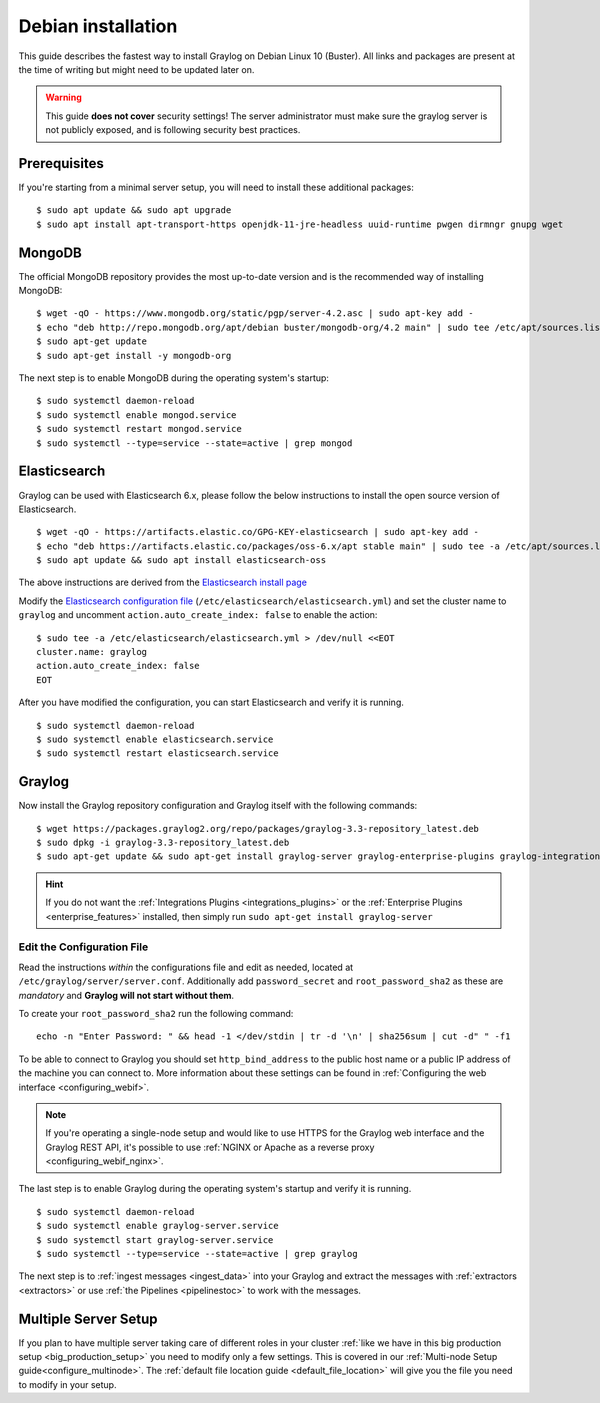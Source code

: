 .. _debianguide:

*******************
Debian installation
*******************

This guide describes the fastest way to install Graylog on Debian Linux 10 (Buster). All links and packages are present at the time of writing but might need to be updated later on.

.. warning:: This guide **does not cover** security settings! The server administrator must make sure the graylog server is not publicly exposed, and is following security best practices.


Prerequisites
-------------

If you're starting from a minimal server setup, you will need to install these additional packages::

  $ sudo apt update && sudo apt upgrade
  $ sudo apt install apt-transport-https openjdk-11-jre-headless uuid-runtime pwgen dirmngr gnupg wget


MongoDB
-------

The official MongoDB repository provides the most up-to-date version and is the recommended way of installing MongoDB::

  $ wget -qO - https://www.mongodb.org/static/pgp/server-4.2.asc | sudo apt-key add -
  $ echo "deb http://repo.mongodb.org/apt/debian buster/mongodb-org/4.2 main" | sudo tee /etc/apt/sources.list.d/mongodb-org-4.2.list
  $ sudo apt-get update
  $ sudo apt-get install -y mongodb-org

The next step is to enable MongoDB during the operating system's startup::

    $ sudo systemctl daemon-reload
    $ sudo systemctl enable mongod.service
    $ sudo systemctl restart mongod.service
    $ sudo systemctl --type=service --state=active | grep mongod

Elasticsearch
-------------

Graylog can be used with Elasticsearch 6.x, please follow the below instructions to install the open source version of Elasticsearch. ::

    $ wget -qO - https://artifacts.elastic.co/GPG-KEY-elasticsearch | sudo apt-key add -
    $ echo "deb https://artifacts.elastic.co/packages/oss-6.x/apt stable main" | sudo tee -a /etc/apt/sources.list.d/elastic-6.x.list
    $ sudo apt update && sudo apt install elasticsearch-oss

The above instructions are derived from the `Elasticsearch install page <https://www.elastic.co/guide/en/elasticsearch/reference/6.8/deb.html>`__


Modify the `Elasticsearch configuration file <https://www.elastic.co/guide/en/elasticsearch/reference/6.x/settings.html#settings>`__  (``/etc/elasticsearch/elasticsearch.yml``)
and set the cluster name to ``graylog`` and uncomment ``action.auto_create_index: false`` to enable the action::

    $ sudo tee -a /etc/elasticsearch/elasticsearch.yml > /dev/null <<EOT
    cluster.name: graylog
    action.auto_create_index: false
    EOT

After you have modified the configuration, you can start Elasticsearch and verify it is running. ::

    $ sudo systemctl daemon-reload
    $ sudo systemctl enable elasticsearch.service
    $ sudo systemctl restart elasticsearch.service


Graylog
-------

Now install the Graylog repository configuration and Graylog itself with the following commands::

  $ wget https://packages.graylog2.org/repo/packages/graylog-3.3-repository_latest.deb
  $ sudo dpkg -i graylog-3.3-repository_latest.deb
  $ sudo apt-get update && sudo apt-get install graylog-server graylog-enterprise-plugins graylog-integrations-plugins graylog-enterprise-integrations-plugins

.. hint:: If you do not want the :ref:`Integrations Plugins <integrations_plugins>` or the :ref:`Enterprise Plugins <enterprise_features>` installed, then simply run ``sudo apt-get install graylog-server``


Edit the Configuration File
^^^^^^^^^^^^^^^^^^^^^^^^^^^

Read the instructions *within* the configurations file and edit as needed, located at ``/etc/graylog/server/server.conf``.  Additionally add ``password_secret`` and ``root_password_sha2`` as these are *mandatory* and **Graylog will not start without them**.

To create your ``root_password_sha2`` run the following command::

  echo -n "Enter Password: " && head -1 </dev/stdin | tr -d '\n' | sha256sum | cut -d" " -f1

To be able to connect to Graylog you should set ``http_bind_address`` to the public host name or a public IP address of the machine you can connect to. More information about these settings can be found in :ref:`Configuring the web interface <configuring_webif>`.

.. note:: If you're operating a single-node setup and would like to use HTTPS for the Graylog web interface and the Graylog REST API, it's possible to use :ref:`NGINX or Apache as a reverse proxy <configuring_webif_nginx>`.

The last step is to enable Graylog during the operating system's startup and verify it is running. ::

  $ sudo systemctl daemon-reload
  $ sudo systemctl enable graylog-server.service
  $ sudo systemctl start graylog-server.service
  $ sudo systemctl --type=service --state=active | grep graylog


The next step is to :ref:`ingest messages <ingest_data>` into your Graylog and extract the messages with :ref:`extractors <extractors>` or use :ref:`the Pipelines <pipelinestoc>` to work with the messages.

Multiple Server Setup
---------------------

If you plan to have multiple server taking care of different roles in your cluster :ref:`like we have in this big production setup <big_production_setup>` you need to modify only a few settings. This is covered in our :ref:`Multi-node Setup guide<configure_multinode>`. The :ref:`default file location guide <default_file_location>` will give you the file you need to modify in your setup.

